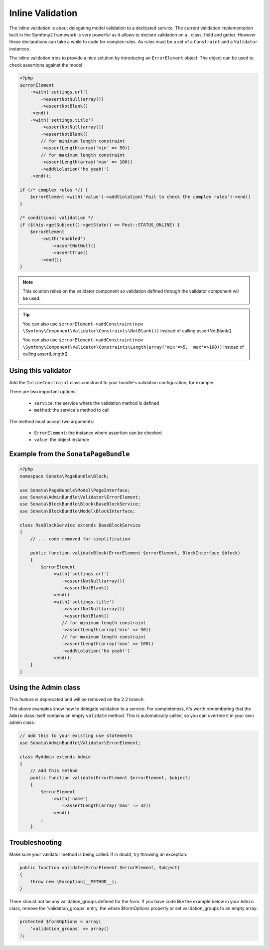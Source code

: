 Inline Validation
=================

The inline validation is about delegating model validation to a dedicated service.
The current validation implementation built in the Symfony2 framework is very powerful
as it allows to declare validation on a : class, field and getter. However these declarations
can take a while to code for complex rules. As rules must be a set of a ``Constraint``
and a ``Validator`` instances.

The inline validation tries to provide a nice solution by introducing an ``ErrorElement``
object. The object can be used to check assertions against the model :

.. code-block:: php

    <?php
    $errorElement
        ->with('settings.url')
            ->assertNotNull(array())
            ->assertNotBlank()
        ->end()
        ->with('settings.title')
            ->assertNotNull(array())
            ->assertNotBlank()
            // for minimum length constraint
            ->assertLength(array('min' => 50))
            // for maximum length constraint
            ->assertLength(array('max' => 100))
            ->addViolation('ho yeah!')
        ->end();

    if (/* complex rules */) {
        $errorElement->with('value')->addViolation('Fail to check the complex rules')->end()
    }

    /* conditional validation */
    if ($this->getSubject()->getState() == Post::STATUS_ONLINE) {
        $errorElement
            ->with('enabled')
                ->assertNotNull()
                ->assertTrue()
            ->end();
    }

.. note::

    This solution relies on the validator component so validation defined through
    the validator component will be used.

.. tip::

    You can also use ``$errorElement->addConstraint(new \Symfony\Component\Validator\Constraints\NotBlank())``
    instead of calling assertNotBlank().
    
    You can also use ``$errorElement->addConstraint(new \Symfony\Component\Validator\Constraints\Length(array('min'=>5, 'max'=>100))``
    instead of calling assertLength().

Using this validator
--------------------

Add the ``InlineConstraint`` class constraint to your bundle's validation configuration, for example:


.. configuration-block::

    .. code-block:: xml

        <!-- src/Application/Sonata/PageBundle/Resources/config/validation.xml -->
        <?xml version="1.0" ?>
        <constraint-mapping xmlns="http://symfony.com/schema/dic/constraint-mapping"
            xmlns:xsi="http://www.w3.org/2001/XMLSchema-instance"
            xsi:schemaLocation="http://symfony.com/schema/dic/constraint-mapping http://symfony.com/schema/dic/constraint-mapping/constraint-mapping-1.0.xsd">

            <class name="Application\Sonata\PageBundle\Entity\Block">
                <constraint name="Sonata\AdminBundle\Validator\Constraints\InlineConstraint">
                    <option name="service">sonata.page.cms.page</option>
                    <option name="method">validateBlock</option>
                </constraint>
            </class>
        </constraint-mapping>

    .. code-block:: yaml

        # src/Application/Sonata/PageBundle/Resources/config/validation.yml
        Application\Sonata\PageBundle\Entity\Block:
            constraints:
                - Sonata\AdminBundle\Validator\Constraints\InlineConstraint:
                    service: sonata.page.cms.page
                    method: validateBlock

There are two important options:

  - ``service``: the service where the validation method is defined
  - ``method``: the service's method to call

The method must accept two arguments:

 - ``ErrorElement``: the instance where assertion can be checked
 - ``value``: the object instance


Example from the ``SonataPageBundle``
-------------------------------------

.. code-block:: php

    <?php
    namespace Sonata\PageBundle\Block;

    use Sonata\PageBundle\Model\PageInterface;
    use Sonata\AdminBundle\Validator\ErrorElement;
    use Sonata\BlockBundle\Block\BaseBlockService;
    use Sonata\BlockBundle\Model\BlockInterface;

    class RssBlockService extends BaseBlockService
    {
        // ... code removed for simplification

        public function validateBlock(ErrorElement $errorElement, BlockInterface $block)
        {
            $errorElement
                ->with('settings.url')
                    ->assertNotNull(array())
                    ->assertNotBlank()
                ->end()
                ->with('settings.title')
                    ->assertNotNull(array())
                    ->assertNotBlank()
                    // for minimum length constraint
                    ->assertLength(array('min' => 50))
                    // for maximum length constraint
                    ->assertLength(array('max' => 100))                    
                    ->addViolation('ho yeah!')
                ->end();
        }
    }

Using the Admin class
---------------------

This feature is deprecated and will be removed on the 2.2 branch.

The above examples show how to delegate validation to a service. For completeness, it's worth remembering that
the ``Admin`` class itself contains an empty ``validate`` method. This is automatically called, so you can override it in your own admin class:

.. code-block:: php

    // add this to your existing use statements
    use Sonata\AdminBundle\Validator\ErrorElement;

    class MyAdmin extends Admin
    {
        // add this method
        public function validate(ErrorElement $errorElement, $object)
        {
            $errorElement
                ->with('name')
                    ->assertLength(array('max' => 32))
                ->end()
            ;
        }

Troubleshooting
---------------

Make sure your validator method is being called. If in doubt, try throwing an exception:

.. code-block:: php

    public function validate(ErrorElement $errorElement, $object)
    {
        throw new \Exception(__METHOD__);
    }

There should not be any validation_groups defined for the form. If you have code like the example below in
your ``Admin`` class, remove the 'validation_groups' entry, the whole $formOptions property or set validation_groups
to an empty array:

.. code-block:: php

    protected $formOptions = array(
        'validation_groups' => array()
    );

